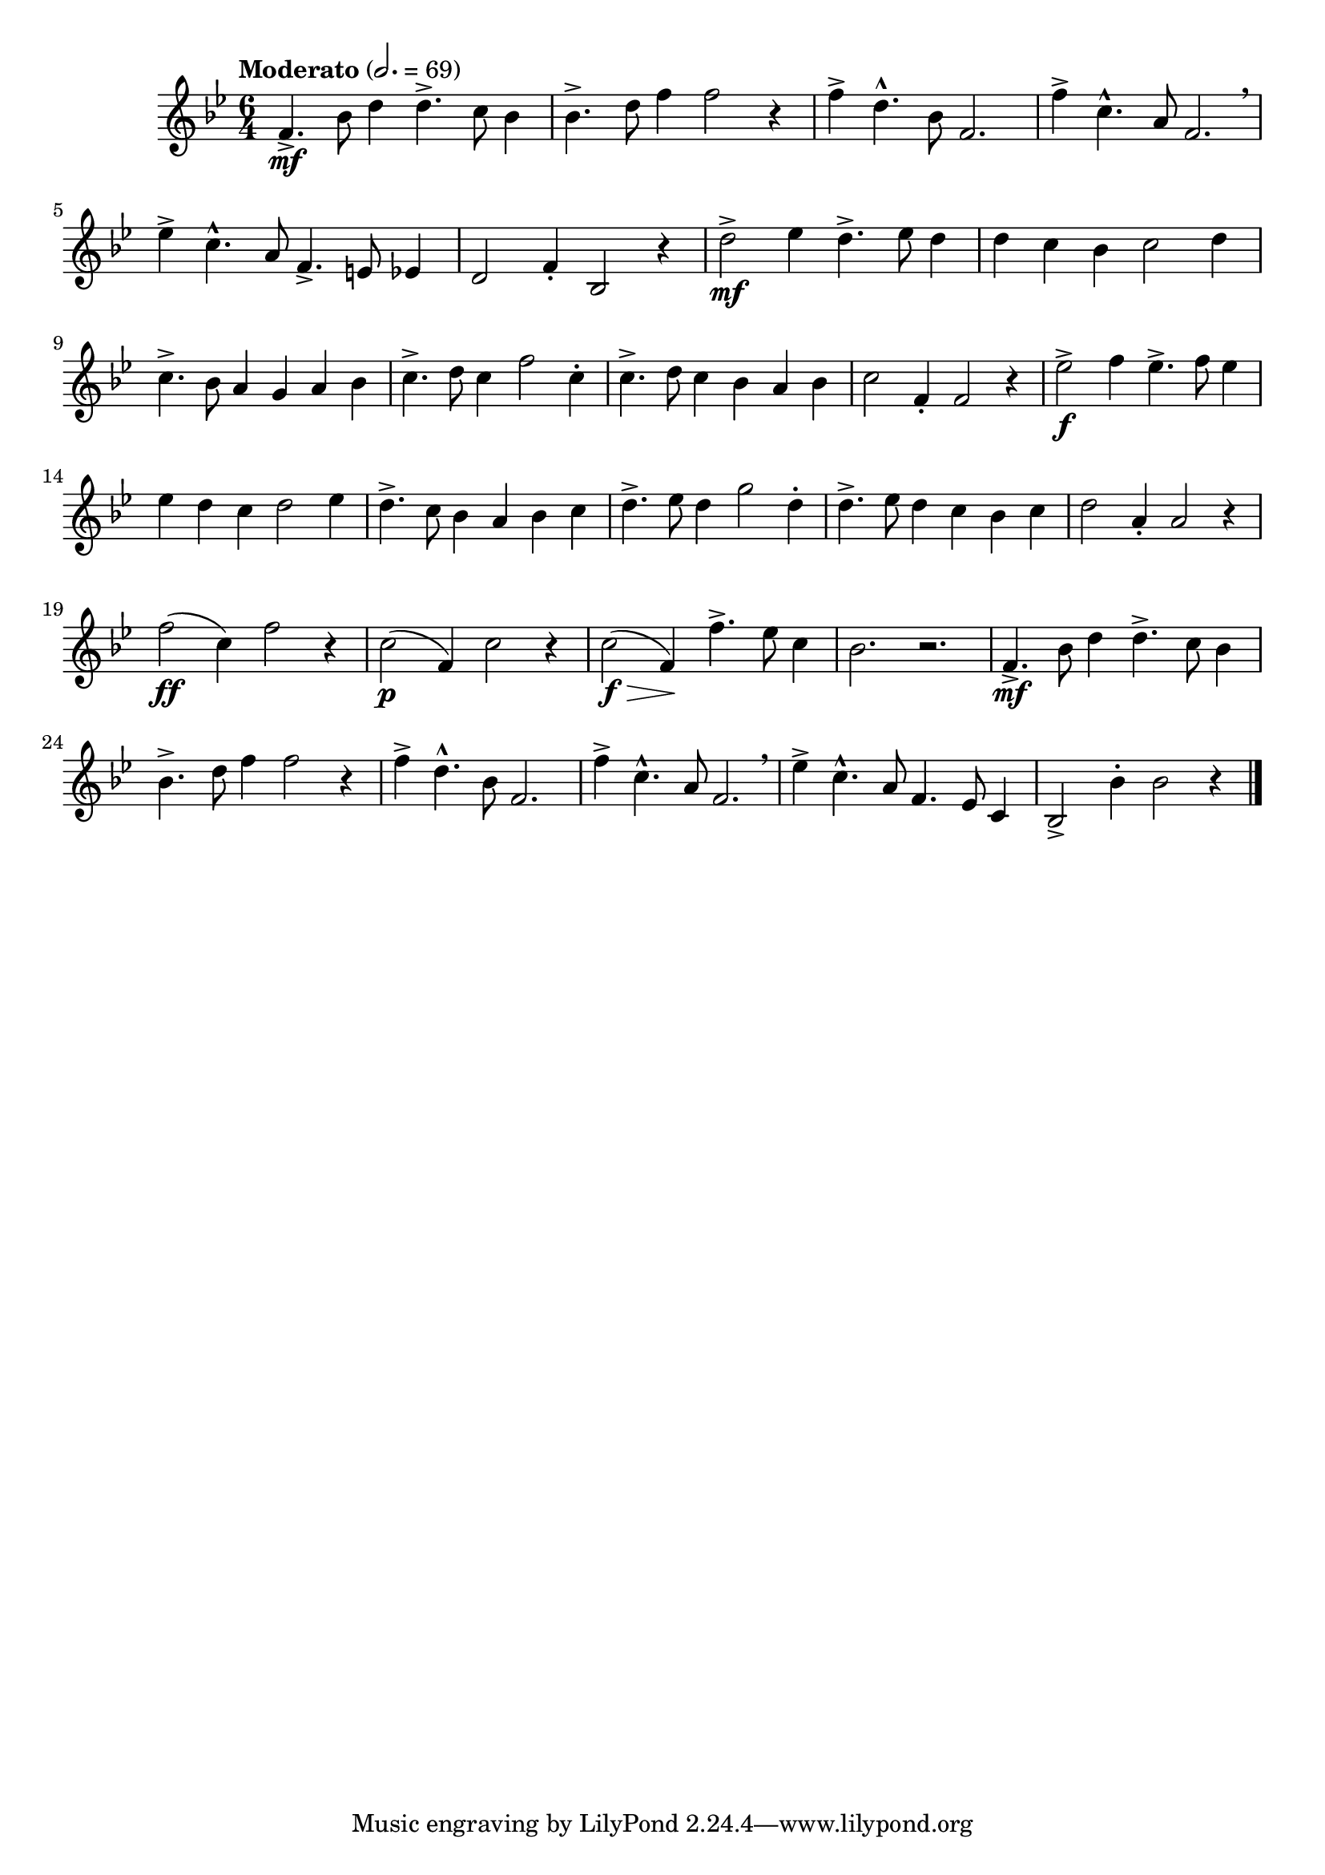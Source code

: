 \version "2.22.0"

\relative {
  \language "english"

  \transposition f

  \tempo "Moderato" 2.=69

  \key b-flat \major
  \time 6/4

  #(define measures-one-to-four #{
    \relative {
      f'4.-> \mf b-flat8 d4 4.-> c8 b-flat4 |
      b-flat4.-> d8 f4 2 r4 |
      f4-> d4.-^ b-flat8 f2. |
      f'4-> c4.-^ a8 f2. \breathe |
    }
  #})

  \measures-one-to-four
  e-flat''4-> c4.-^ a8 f4.-> e8 e-flat4 |
  d2 f4-. b-flat,2 r4 |

  d'2-> \mf e-flat4 d4.-> e-flat8 d4 |
  d4 c b-flat c2 d4 |
  c4.-> b-flat8 a4 g a b-flat |
  c4.-> d8 c4 f2 c4-. |
  c4.-> d8 c4 b-flat a b-flat |
  c2 f,4-. f2 r4 |

  e-flat'2-> \f f4 e-flat4.-> f8 e-flat4 |
  e-flat4 d c d2 e-flat4 |
  d4.-> c8 b-flat4 a b-flat c |
  d4.-> e-flat8 d4 g2 d4-. |
  d4.-> e-flat8 d4 c b-flat c |
  d2 a4-. a2 r4 |

  f'2( \ff c4) f2 r4 |
  c2( \p f,4) c'2 r4 |
  c2( \f \> f,4) \! f'4.-> e-flat8 c4 |
  b-flat2. r |

  \measures-one-to-four
  e-flat4-> c4.-^ a8 f4. e-flat8 c4 |
  b-flat2-> b-flat'4-. b-flat2 r4 | \bar "|."
}
